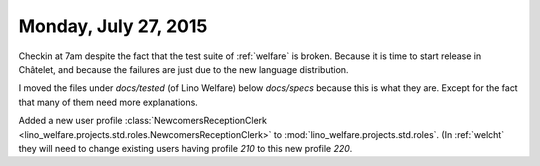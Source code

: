 =====================
Monday, July 27, 2015
=====================

Checkin at 7am despite the fact that the test suite of :ref:`welfare`
is broken.  Because it is time to start release in Châtelet, and
because the failures are just due to the new language distribution.

I moved the files under `docs/tested` (of Lino Welfare) below
`docs/specs` because this is what they are. Except for the fact that
many of them need more explanations.

Added a new user profile :class:`NewcomersReceptionClerk
<lino_welfare.projects.std.roles.NewcomersReceptionClerk>` to
:mod:`lino_welfare.projects.std.roles`. (In :ref:`welcht` they will
need to change existing users having profile `210` to this new profile
`220`.

